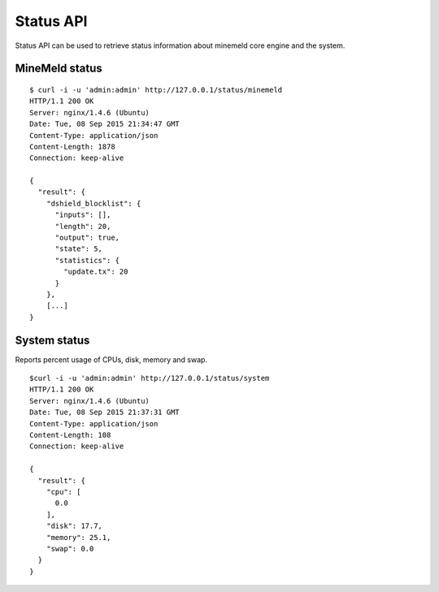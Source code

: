 Status API
==========

Status API can be used to retrieve status information about minemeld core
engine and the system.

MineMeld status
---------------

::

    $ curl -i -u 'admin:admin' http://127.0.0.1/status/minemeld
    HTTP/1.1 200 OK
    Server: nginx/1.4.6 (Ubuntu)
    Date: Tue, 08 Sep 2015 21:34:47 GMT
    Content-Type: application/json
    Content-Length: 1878
    Connection: keep-alive
    
    {
      "result": {
        "dshield_blocklist": {
          "inputs": [], 
          "length": 20, 
          "output": true, 
          "state": 5, 
          "statistics": {
            "update.tx": 20
          }
        }, 
        [...]
    }

System status
-------------

Reports percent usage of CPUs, disk, memory and swap.

::

    $curl -i -u 'admin:admin' http://127.0.0.1/status/system
    HTTP/1.1 200 OK
    Server: nginx/1.4.6 (Ubuntu)
    Date: Tue, 08 Sep 2015 21:37:31 GMT
    Content-Type: application/json
    Content-Length: 108
    Connection: keep-alive
    
    {
      "result": {
        "cpu": [
          0.0
        ], 
        "disk": 17.7, 
        "memory": 25.1, 
        "swap": 0.0
      }
    }
